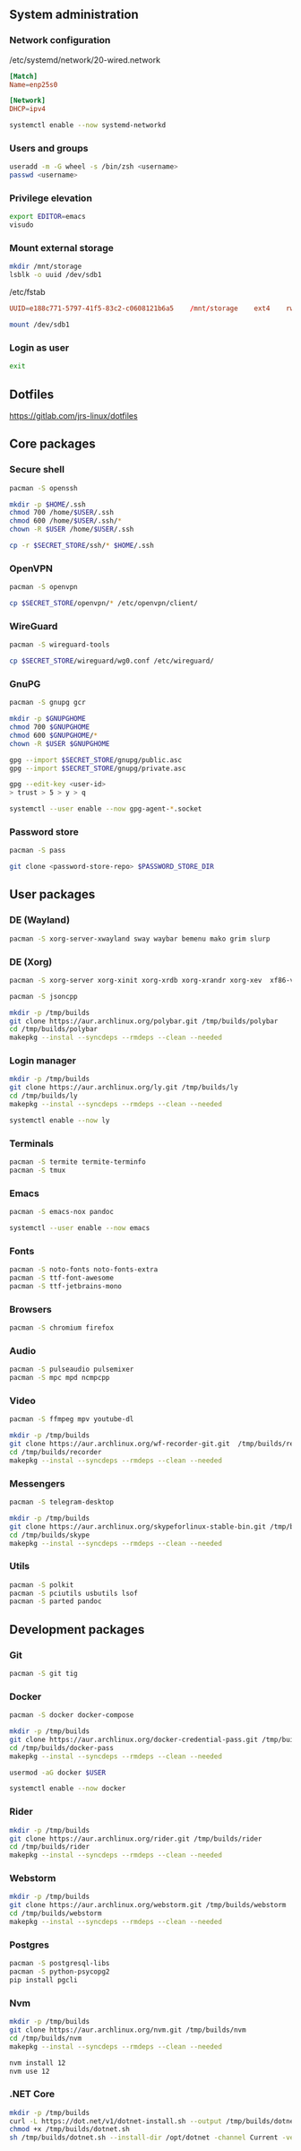 ** System administration
*** Network configuration
/etc/systemd/network/20-wired.network
#+BEGIN_SRC conf
[Match]
Name=enp25s0

[Network]
DHCP=ipv4
#+END_SRC

#+BEGIN_SRC sh
systemctl enable --now systemd-networkd 
#+END_SRC

*** Users and groups
#+BEGIN_SRC sh
useradd -m -G wheel -s /bin/zsh <username>
passwd <username>
#+END_SRC

*** Privilege elevation
#+BEGIN_SRC sh
export EDITOR=emacs
visudo
#+END_SRC

*** Mount external storage
#+BEGIN_SRC sh
mkdir /mnt/storage
lsblk -o uuid /dev/sdb1
#+END_SRC

/etc/fstab
#+BEGIN_SRC conf
UUID=e188c771-5797-41f5-83c2-c0608121b6a5    /mnt/storage    ext4    rw,relatime    0 2
#+END_SRC

#+BEGIN_SRC sh
mount /dev/sdb1
#+END_SRC

*** Login as user
#+BEGIN_SRC sh
exit
#+END_SRC

** Dotfiles
https://gitlab.com/jrs-linux/dotfiles
** Core packages
*** Secure shell
#+BEGIN_SRC sh
pacman -S openssh
#+END_SRC

#+BEGIN_SRC sh
mkdir -p $HOME/.ssh
chmod 700 /home/$USER/.ssh
chmod 600 /home/$USER/.ssh/*
chown -R $USER /home/$USER/.ssh
#+END_SRC

#+BEGIN_SRC sh
cp -r $SECRET_STORE/ssh/* $HOME/.ssh
#+END_SRC

*** OpenVPN
#+BEGIN_SRC sh
pacman -S openvpn
#+END_SRC

#+BEGIN_SRC sh
cp $SECRET_STORE/openvpn/* /etc/openvpn/client/
#+END_SRC

*** WireGuard
#+BEGIN_SRC sh
pacman -S wireguard-tools
#+END_SRC

#+BEGIN_SRC sh
cp $SECRET_STORE/wireguard/wg0.conf /etc/wireguard/
#+END_SRC

*** GnuPG
#+BEGIN_SRC sh
pacman -S gnupg gcr
#+END_SRC

#+BEGIN_SRC sh
mkdir -p $GNUPGHOME
chmod 700 $GNUPGHOME
chmod 600 $GNUPGHOME/*
chown -R $USER $GNUPGHOME
#+END_SRC

#+BEGIN_SRC sh
gpg --import $SECRET_STORE/gnupg/public.asc
gpg --import $SECRET_STORE/gnupg/private.asc
#+END_SRC

#+BEGIN_SRC sh
gpg --edit-key <user-id>
> trust > 5 > y > q
#+END_SRC

#+BEGIN_SRC sh
systemctl --user enable --now gpg-agent-*.socket
#+END_SRC

*** Password store
#+BEGIN_SRC sh
pacman -S pass
#+END_SRC

#+BEGIN_SRC sh
git clone <password-store-repo> $PASSWORD_STORE_DIR
#+END_SRC

** User packages 
*** DE (Wayland)
#+BEGIN_SRC sh
pacman -S xorg-server-xwayland sway waybar bemenu mako grim slurp
#+END_SRC

*** DE (Xorg)
#+BEGIN_SRC sh
pacman -S xorg-server xorg-xinit xorg-xrdb xorg-xrandr xorg-xev  xf86-video-amdgpu i3-gaps rofi dunst xclip scrot feh
#+END_SRC

#+BEGIN_SRC sh
pacman -S jsoncpp

mkdir -p /tmp/builds
git clone https://aur.archlinux.org/polybar.git /tmp/builds/polybar
cd /tmp/builds/polybar
makepkg --instal --syncdeps --rmdeps --clean --needed
#+END_SRC

*** Login manager
#+BEGIN_SRC sh
mkdir -p /tmp/builds
git clone https://aur.archlinux.org/ly.git /tmp/builds/ly
cd /tmp/builds/ly
makepkg --instal --syncdeps --rmdeps --clean --needed
#+END_SRC

#+BEGIN_SRC sh
systemctl enable --now ly
#+END_SRC

*** Terminals
#+BEGIN_SRC sh
pacman -S termite termite-terminfo
pacman -S tmux
#+END_SRC

*** Emacs
#+BEGIN_SRC sh
pacman -S emacs-nox pandoc
#+END_SRC

#+BEGIN_SRC sh
systemctl --user enable --now emacs 
#+END_SRC

*** Fonts
#+BEGIN_SRC sh
pacman -S noto-fonts noto-fonts-extra
pacman -S ttf-font-awesome
pacman -S ttf-jetbrains-mono
#+END_SRC

*** Browsers
#+BEGIN_SRC sh
pacman -S chromium firefox
#+END_SRC

*** Audio
#+BEGIN_SRC sh
pacman -S pulseaudio pulsemixer
pacman -S mpc mpd ncmpcpp
#+END_SRC

*** Video
#+BEGIN_SRC sh
pacman -S ffmpeg mpv youtube-dl
#+END_SRC

#+BEGIN_SRC sh
mkdir -p /tmp/builds
git clone https://aur.archlinux.org/wf-recorder-git.git  /tmp/builds/recorder
cd /tmp/builds/recorder
makepkg --instal --syncdeps --rmdeps --clean --needed
#+END_SRC

*** Messengers
#+BEGIN_SRC sh
pacman -S telegram-desktop
#+END_SRC

#+BEGIN_SRC sh
mkdir -p /tmp/builds
git clone https://aur.archlinux.org/skypeforlinux-stable-bin.git /tmp/builds/skype
cd /tmp/builds/skype
makepkg --instal --syncdeps --rmdeps --clean --needed
#+END_SRC

*** Utils
#+BEGIN_SRC sh
pacman -S polkit
pacman -S pciutils usbutils lsof
pacman -S parted pandoc
#+END_SRC

** Development packages
*** Git
#+BEGIN_SRC sh
pacman -S git tig
#+END_SRC

*** Docker
#+BEGIN_SRC sh
pacman -S docker docker-compose
#+END_SRC

#+BEGIN_SRC sh
mkdir -p /tmp/builds
git clone https://aur.archlinux.org/docker-credential-pass.git /tmp/builds/docker-pass
cd /tmp/builds/docker-pass
makepkg --instal --syncdeps --rmdeps --clean --needed
#+END_SRC

#+BEGIN_SRC sh
usermod -aG docker $USER
#+END_SRC

#+BEGIN_SRC sh
systemctl enable --now docker
#+END_SRC

*** Rider
#+BEGIN_SRC sh
mkdir -p /tmp/builds
git clone https://aur.archlinux.org/rider.git /tmp/builds/rider
cd /tmp/builds/rider
makepkg --instal --syncdeps --rmdeps --clean --needed
#+END_SRC

*** Webstorm
#+BEGIN_SRC sh
mkdir -p /tmp/builds
git clone https://aur.archlinux.org/webstorm.git /tmp/builds/webstorm
cd /tmp/builds/webstorm
makepkg --instal --syncdeps --rmdeps --clean --needed
#+END_SRC

*** Postgres
#+BEGIN_SRC sh
pacman -S postgresql-libs
pacman -S python-psycopg2
pip install pgcli
#+END_SRC

*** Nvm
#+BEGIN_SRC sh
mkdir -p /tmp/builds
git clone https://aur.archlinux.org/nvm.git /tmp/builds/nvm
cd /tmp/builds/nvm
makepkg --instal --syncdeps --rmdeps --clean --needed
#+END_SRC

#+BEGIN_SRC sh
nvm install 12
nvm use 12
#+END_SRC

*** .NET Core
#+BEGIN_SRC sh
mkdir -p /tmp/builds
curl -L https://dot.net/v1/dotnet-install.sh --output /tmp/builds/dotnet.sh
chmod +x /tmp/builds/dotnet.sh
sh /tmp/builds/dotnet.sh --install-dir /opt/dotnet -channel Current -version latest
#+END_SRC

